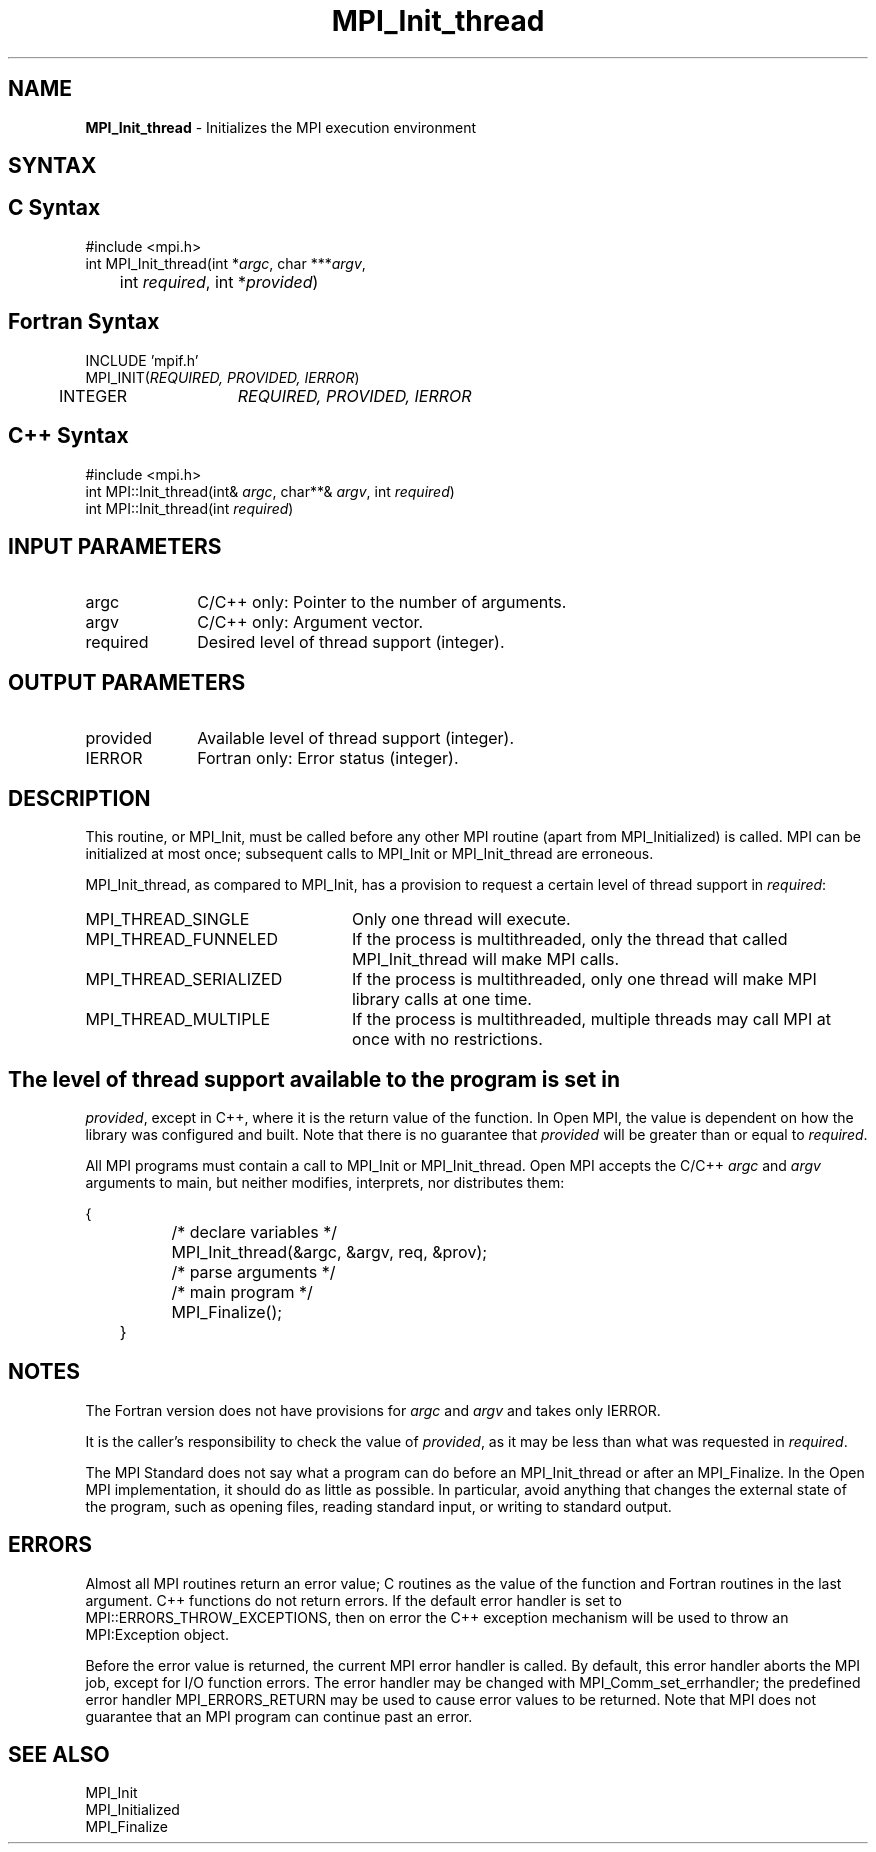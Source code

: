 .\"Copyright 2006, Sun Microsystems, Inc.
.\" Copyright (c) 1996 Thinking Machines Corporation
.TH MPI_Init_thread 3OpenMPI "September 2006" "Open MPI 1.2" " "

.SH NAME
\fBMPI_Init_thread\fP \- Initializes the MPI execution environment

.SH SYNTAX
.ft R

.SH C Syntax
.nf
#include <mpi.h>
int MPI_Init_thread(int *\fIargc\fP, char ***\fIargv\fP,
	int \fIrequired\fP, int *\fIprovided\fP)

.SH Fortran Syntax
.nf
INCLUDE 'mpif.h'
MPI_INIT(\fIREQUIRED, PROVIDED, IERROR\fP)
	INTEGER	\fIREQUIRED, PROVIDED, IERROR\fP 

.SH C++ Syntax
.nf
#include <mpi.h>
int MPI::Init_thread(int& \fIargc\fP, char**& \fIargv\fP, int \fIrequired\fP)
int MPI::Init_thread(int \fIrequired\fP)

.SH INPUT PARAMETERS
.ft R
.TP 1i
argc
C/C++ only: Pointer to the number of arguments.
.TP 1i
argv
C/C++ only: Argument vector.
.TP 1i
required
Desired level of thread support (integer).

.SH OUTPUT PARAMETERS
.ft R
.TP 1i
provided
Available level of thread support (integer).
.TP 1i
IERROR
Fortran only: Error status (integer). 

.SH DESCRIPTION
.ft R
This routine, or MPI_Init, must be called before any other MPI routine
(apart from MPI_Initialized) is called. MPI can be initialized at most
once; subsequent calls to MPI_Init or MPI_Init_thread are erroneous.
.sp
MPI_Init_thread, as compared to MPI_Init, has a provision to request a
certain level of thread support in \fIrequired\fP:
.TP 2.4i
MPI_THREAD_SINGLE
Only one thread will execute.
.TP 2.4i
MPI_THREAD_FUNNELED
If the process is multithreaded, only the thread that called
MPI_Init_thread will make MPI calls.
.TP 2.4i
MPI_THREAD_SERIALIZED
If the process is multithreaded, only one thread will make MPI library
calls at one time.
.TP 2.4i
MPI_THREAD_MULTIPLE
If the process is multithreaded, multiple threads may call MPI at once
with no restrictions.
.SH
The level of thread support available to the program is set in
\fIprovided\fP, except in C++, where it is the return value of the
function. In Open MPI, the value is dependent on how the library was configured and built. Note that there is no guarantee that \fIprovided\fP will be greater than or equal to
\fIrequired\fP.
.sp
All MPI programs must contain a call to MPI_Init or
MPI_Init_thread. Open MPI accepts the C/C++ \fIargc\fP and \fIargv\fP
arguments to main, but neither modifies, interprets, nor distributes
them:
.sp
.nf
	{
		/* declare variables */
		MPI_Init_thread(&argc, &argv, req, &prov);
		/* parse arguments */
		/* main program */ 
		MPI_Finalize();
	}
.fi

.SH NOTES
.ft R
The Fortran version does not have provisions for \fIargc\fP and
\fIargv\fP and takes only IERROR.
.sp
It is the caller's responsibility to check the value of \fIprovided\fP,
as it may be less than what was requested in \fIrequired\fP.
.sp
The MPI Standard does not say what a program can do before an
MPI_Init_thread or after an MPI_Finalize. In the Open MPI
implementation, it should do as little as possible. In particular,
avoid anything that changes the external state of the program, such as
opening files, reading standard input, or writing to standard output.

.SH ERRORS
.ft R
Almost all MPI routines return an error value; C routines as
the value of the function and Fortran routines in the last argument. C++
functions do not return errors. If the default error handler is set to
MPI::ERRORS_THROW_EXCEPTIONS, then on error the C++ exception mechanism
will be used to throw an MPI:Exception object.
.sp
Before the error value is returned, the current MPI error handler is
called. By default, this error handler aborts the MPI job, except for
I/O function errors. The error handler may be changed with
MPI_Comm_set_errhandler; the predefined error handler MPI_ERRORS_RETURN
may be used to cause error values to be returned. Note that MPI does not
guarantee that an MPI program can continue past an error. 

.SH SEE ALSO
.ft R
.nf
MPI_Init
MPI_Initialized
MPI_Finalize

